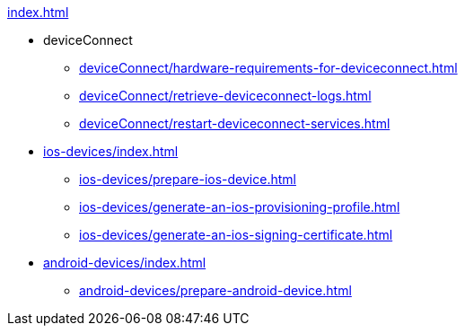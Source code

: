 .xref:index.adoc[]
* deviceConnect
** xref:deviceConnect/hardware-requirements-for-deviceconnect.adoc[]
** xref:deviceConnect/retrieve-deviceconnect-logs.adoc[]
** xref:deviceConnect/restart-deviceconnect-services.adoc[]
* xref:ios-devices/index.adoc[]
** xref:ios-devices/prepare-ios-device.adoc[]
** xref:ios-devices/generate-an-ios-provisioning-profile.adoc[]
** xref:ios-devices/generate-an-ios-signing-certificate.adoc[]
* xref:android-devices/index.adoc[]
** xref:android-devices/prepare-android-device.adoc[]